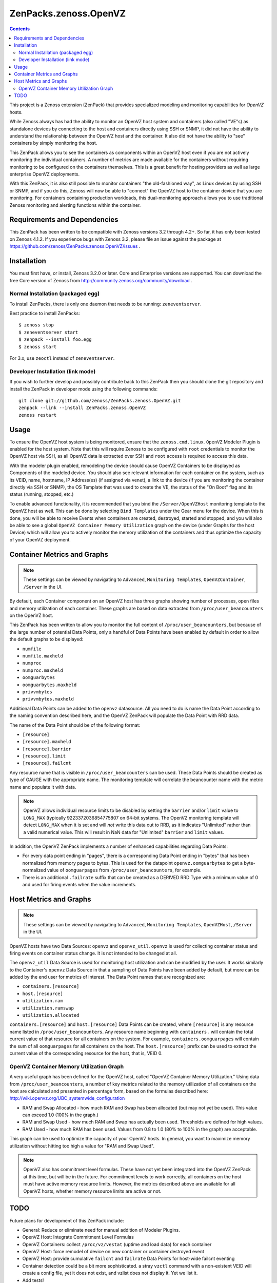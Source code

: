 ======================
ZenPacks.zenoss.OpenVZ
======================

.. contents::
    :depth: 3

This project is a Zenoss extension (ZenPack) that provides specialized
modeling and monitoring capabilities for `OpenVZ` hosts.

While Zenoss always has had the ability to monitor an OpenVZ host system and
containers (also called "VE"s) as standalone devices by connecting to the host
and containers directly using SSH or SNMP, it did not have the ability to
understand the relationship between the OpenVZ host and the container. It also
did not have the ability to "see" containers by simply monitoring the host.

This ZenPack allows you to see the containers as components within an OpenVZ
host even if you are not actively monitoring the individual containers. A
number of metrics are made available for the containers without requiring
monitoring to be configured on the containers themselves. This is a great
benefit for hosting providers as well as large enterprise OpenVZ deployments.

With this ZenPack, it is also still possible to monitor containers "the
old-fashioned way", as Linux devices by using SSH or SNMP, and if you do this,
Zenoss will now be able to "connect" the OpenVZ host to the container device
that you are monitoring. For containers containing production workloads,
this dual-monitoring approach allows you to use traditional Zenoss monitoring
and alerting functions within the container.

Requirements and Dependencies
-----------------------------

This ZenPack has been written to be compatible with Zenoss versions 3.2
through 4.2+. So far, it has only been tested on Zenoss 4.1.2. If you 
experience bugs with Zenoss 3.2, please file an issue against the package
at https://github.com/zenoss/ZenPacks.zenoss.OpenVZ/issues . 

Installation
------------

You must first have, or install, Zenoss 3.2.0 or later. Core and 
Enterprise versions are supported. You can download the free Core version
of Zenoss from http://community.zenoss.org/community/download .

Normal Installation (packaged egg)
~~~~~~~~~~~~~~~~~~~~~~~~~~~~~~~~~~

To install ZenPacks, there is only one daemon that needs to be running:
``zeneventserver``.

Best practice to install ZenPacks::

 $ zenoss stop
 $ zeneventserver start
 $ zenpack --install foo.egg
 $ zenoss start

For 3.x, use ``zeoctl`` instead of ``zeneventserver``.

Developer Installation (link mode)
~~~~~~~~~~~~~~~~~~~~~~~~~~~~~~~~~

If you wish to further develop and possibly contribute back to this ZenPack
then you should clone the git repository and install the ZenPack in
developer mode using the following commands::

 git clone git://github.com/zenoss/ZenPacks.zenoss.OpenVZ.git
 zenpack --link --install ZenPacks.zenoss.OpenVZ
 zenoss restart

Usage
-----

To ensure the OpenVZ host system is being monitored, ensure that the
``zenoss.cmd.linux.OpenVZ`` Modeler Plugin is enabled for the host system.
Note that this will require Zenoss to be configured with ``root`` 
credentials to monitor the OpenVZ host via SSH, as all OpenVZ data is
extracted over SSH and ``root`` access is required to access this data.

With the modeler plugin enabled, remodeling the device should cause OpenVZ
Containers to be displayed as Components of the modeled device.  You should
also see relevant information for each container on the system, such as its
VEID, name, hostname, IP Address(es) (if assigned via venet), a link to the
device (if you are monitoring the container directly via SSH or SNMP), the OS
Template that was used to create the VE, the status of the "On Boot" flag and
its status (running, stopped, etc.)

To enable advanced functionality, it is recommended that you bind the
``/Server/OpenVZHost`` monitoring template to the OpenVZ host as well.  This
can be done by selecting ``Bind Templates`` under the Gear menu for the
device. When this is done, you will be able to receive Events when containers
are created, destroyed, started and stopped, and you will also be able to see
a global ``OpenVZ Container Memory Utilization`` graph on the device (under
Graphs for the host Device) which will allow you to actively monitor the
memory utilization of the containers and thus optimize the capacity of your
OpenVZ deployment.

Container Metrics and Graphs
----------------------------

.. Note:: These settings can be viewed by navigating to ``Advanced``, ``Monitoring
 Templates``, ``OpenVZContainer``, ``/Server`` in the UI.

By default, each Container component on an OpenVZ host has three graphs showing
number of processes, open files and memory utilization of each container. These
graphs are based on data extracted from ``/proc/user_beancounters`` on the
OpenVZ host.

This ZenPack has been written to allow you to monitor the full content of 
``/proc/user_beancounters``, but because of the large number of potential Data
Points, only a handful of Data Points have been enabled by default in order
to allow the default graphs to be displayed:

* ``numfile``
* ``numfile.maxheld``
* ``numproc``
* ``numproc.maxheld``
* ``oomguarbytes``
* ``oomguarbytes.maxheld``
* ``privvmbytes``
* ``privvmbytes.maxheld``

Additional Data Points can be added to the ``openvz`` datasource. All you need
to do is name the Data Point according to the naming convention described here,
and the OpenVZ ZenPack will populate the Data Point with RRD data.

The name of the Data Point should be of the following format:

* ``[resource]``
* ``[resource].maxheld``
* ``[resource].barrier``
* ``[resource].limit``
* ``[resource].failcnt``

Any resource name that is visible in ``/proc/user_beancounters`` can be used.
These Data Points should be created as type of GAUGE with the appropriate name.
The monitoring template will correlate the beancounter name with the metric
name and populate it with data.

.. Note:: OpenVZ allows individual resource limits to be disabled by setting
 the ``barrier`` and/or ``limit`` value to ``LONG_MAX`` (typically
 9223372036854775807 on 64-bit systems. The OpenVZ monitoring template will
 detect ``LONG_MAX`` when it is set and will *not* write this data out to
 RRD, as it indicates "Unlimited" rather than a valid numerical value. This
 will result in NaN data for "Unlimited" ``barrier`` and ``limit`` values.

In addition, the OpenVZ ZenPack implements a number of enhanced capabilities
regarding Data Points:

* For every data point ending in "pages", there is a
  corresponding Data Point ending in "bytes" that has been normalized from memory
  pages to bytes. This is used for the datapoint ``openvz.oomguarbytes`` to get a
  byte-normalized value of ``oomguarpages`` from ``/proc/user_beancounters``, for
  example.

* There is an additional ``.failrate`` suffix that can be created as a 
  DERIVED RRD Type with a minimum value of 0 and used for firing events when the
  value increments.

Host Metrics and Graphs
-----------------------

.. Note:: These settings can be viewed by navigating to ``Advanced``, ``Monitoring
 Templates``, ``OpenVZHost``, ``/Server`` in the UI.

OpenVZ hosts have two Data Sources: ``openvz`` and ``openvz_util``. ``openvz``
is used for collecting container status and firing events on container status
change. It is not intended to be changed at all. 

The ``openvz_util`` Data Source is used for monitoring host utilization and can
be modified by the user. It works similarly to the Container's ``openvz`` Data
Source in that a sampling of Data Points have been added by default, but more
can be added by the end user for metrics of interest. The Data Point names that
are recognized are:

* ``containers.[resource]``
* ``host.[resource]``
* ``utilization.ram``
* ``utilization.ramswap``
* ``utilization.allocated``

``containers.[resource]`` and ``host.[resource]`` Data Points can be created,
where ``[resource]`` is any resource name listed in
``/proc/user_beancounters``. Any resource name beginning with ``containers.``
will contain the total current value of that resource for all containers on the
system. For example, ``containers.oomguarpages`` will contain the sum of all
``oomguarpages`` for all containers on the host. The ``host.[resource]`` prefix
can be used to extract the current value of the corresponding resource for the
host, that is, VEID 0.

OpenVZ Container Memory Utilization Graph
~~~~~~~~~~~~~~~~~~~~~~~~~~~~~~~~~~~~~~~~~

A very useful graph has been defined for the OpenVZ host, called "OpenVZ 
Container Memory Utilization." Using data from ``/proc/user_beancounters``,
a number of key metrics related to the memory utilization of all containers
on the host are calculated and presented in percentage form, based on the
formulas described here: http://wiki.openvz.org/UBC_systemwide_configuration

* RAM and Swap Allocated - how much RAM and Swap has been allocated (but may
  not yet be used). This value can exceed 1.0 (100% in the graph.)

* RAM and Swap Used - how much RAM and Swap has actually been used. Thresholds
  are defined for high values.

* RAM Used - how much RAM has been used. Values from 0.8 to 1.0 (80% to 100%
  in the graph) are acceptable.

This graph can be used to optimize the capacity of your OpenVZ hosts. In general,
you want to maximize memory utilization without hitting too high a value for "RAM
and Swap Used".

.. Note:: OpenVZ also has commitment level formulas. These have not yet been
 integrated into the OpenVZ ZenPack at this time, but will be in the future. For
 commitment levels to work correctly, all containers on the host must have
 active memory resource limits. However, the metrics described above are available
 for all OpenVZ hosts, whether memory resource limits are active or not.

TODO
----

Future plans for development of this ZenPack include:

* General: Reduce or eliminate need for manual addition of Modeler Plugins. 
* OpenVZ Host: Integrate Commitment Level Formulas
* OpenVZ Containers: collect ``/proc/vz/vestat`` (uptime and load data) for each container
* OpenVZ Host: force remodel of device on new container or container destroyed event
* OpenVZ Host: provide cumulative ``failcnt`` and ``failrate`` Data Points for host-wide failcnt eventing
* Container detection could be a bit more sophisticated. a stray ``vzctl`` command with a non-existent VEID
  will create a config file, yet it does not exist, and vzlist does not display it. Yet we list it.
* Add tests!

To submit new feature requests, bug reports, and submit improvements, visit the OpenVZ
ZenPack on GitHub:

https://github.com/zenoss/ZenPacks.zenoss.OpenVZ
